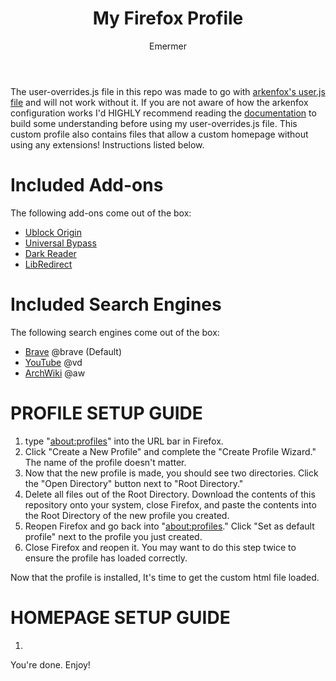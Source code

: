 #+TITLE: My Firefox Profile
#+AUTHOR: Emermer
The user-overrides.js file in this repo was made to go with [[https://github.com/arkenfox/user.js][arkenfox's user.js file]] and will not work without it. If you are not aware of how the arkenfox configuration works I'd HIGHLY recommend reading the [[https://github.com/arkenfox/user.js/wiki][documentation]] to build some understanding before using my user-overrides.js file. This custom profile also contains files that allow a custom homepage without using any extensions! Instructions listed below.

* Included Add-ons
The following add-ons come out of the box:
- [[https://ublockorigin.com/][Ublock Origin]]
- [[https://universal-bypass.org/][Universal Bypass]]
- [[https://darkreader.org/][Dark Reader]]
- [[https://libredirect.github.io//][LibRedirect]]

* Included Search Engines
The following search engines come out of the box:
- [[https://search.brave.com/][Brave]] @brave (Default)
- [[https://www.youtube.com/][YouTube]] @vd
- [[https://wiki.archlinux.org/][ArchWiki]] @aw

* PROFILE SETUP GUIDE
1. type "about:profiles" into the URL bar in Firefox.
2. Click "Create a New Profile" and complete the "Create Profile Wizard." The name of the profile doesn't matter.
3. Now that the new profile is made, you should see two directories. Click the "Open Directory" button next to "Root Directory."
4. Delete all files out of the Root Directory. Download the contents of this repository onto your system, close Firefox, and paste the contents into the Root Directory of the new profile you created.
5. Reopen Firefox and go back into "about:profiles." Click "Set as default profile" next to the profile you just created.
6. Close Firefox and reopen it. You may want to do this step twice to ensure the profile has loaded correctly.

Now that the profile is installed, It's time to get the custom html file loaded.

* HOMEPAGE SETUP GUIDE
1. 

You're done. Enjoy!
